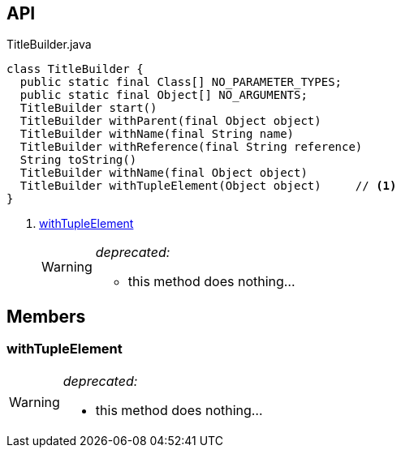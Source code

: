 :Notice: Licensed to the Apache Software Foundation (ASF) under one or more contributor license agreements. See the NOTICE file distributed with this work for additional information regarding copyright ownership. The ASF licenses this file to you under the Apache License, Version 2.0 (the "License"); you may not use this file except in compliance with the License. You may obtain a copy of the License at. http://www.apache.org/licenses/LICENSE-2.0 . Unless required by applicable law or agreed to in writing, software distributed under the License is distributed on an "AS IS" BASIS, WITHOUT WARRANTIES OR  CONDITIONS OF ANY KIND, either express or implied. See the License for the specific language governing permissions and limitations under the License.

== API

[source,java]
.TitleBuilder.java
----
class TitleBuilder {
  public static final Class[] NO_PARAMETER_TYPES;
  public static final Object[] NO_ARGUMENTS;
  TitleBuilder start()
  TitleBuilder withParent(final Object object)
  TitleBuilder withName(final String name)
  TitleBuilder withReference(final String reference)
  String toString()
  TitleBuilder withName(final Object object)
  TitleBuilder withTupleElement(Object object)     // <.>
}
----

<.> xref:#withTupleElement[withTupleElement]
+
--
[WARNING]
====
[red]#_deprecated:_#

- this method does nothing...
====
--

== Members

[#withTupleElement]
=== withTupleElement

[WARNING]
====
[red]#_deprecated:_#

- this method does nothing...
====


